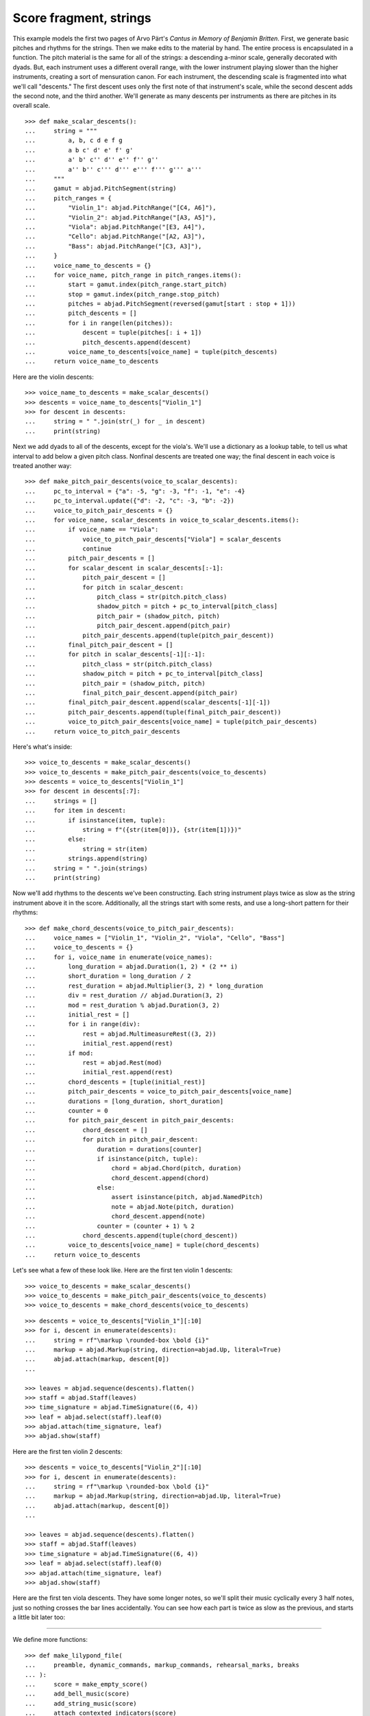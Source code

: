 Score fragment, strings
=======================

This example models the first two pages of Arvo Pärt's *Cantus in Memory of Benjamin
Britten*. First, we generate basic pitches and rhythms for the strings. Then we make
edits to the material by hand. The entire process is encapsulated in a function. The
pitch material is the same for all of the strings: a descending a-minor scale, generally
decorated with dyads. But, each instrument uses a different overall range, with the lower
instrument playing slower than the higher instruments, creating a sort of mensuration
canon. For each instrument, the descending scale is fragmented into what we'll call
"descents." The first descent uses only the first note of that instrument's scale, while
the second descent adds the second note, and the third another. We'll generate as many
descents per instruments as there are pitches in its overall scale.

::

    >>> def make_scalar_descents():
    ...     string = """
    ...         a, b, c d e f g
    ...         a b c' d' e' f' g'
    ...         a' b' c'' d'' e'' f'' g''
    ...         a'' b'' c''' d''' e''' f''' g''' a'''
    ...     """
    ...     gamut = abjad.PitchSegment(string)
    ...     pitch_ranges = {
    ...         "Violin_1": abjad.PitchRange("[C4, A6]"),
    ...         "Violin_2": abjad.PitchRange("[A3, A5]"),
    ...         "Viola": abjad.PitchRange("[E3, A4]"),
    ...         "Cello": abjad.PitchRange("[A2, A3]"),
    ...         "Bass": abjad.PitchRange("[C3, A3]"),
    ...     }
    ...     voice_name_to_descents = {}
    ...     for voice_name, pitch_range in pitch_ranges.items():
    ...         start = gamut.index(pitch_range.start_pitch)
    ...         stop = gamut.index(pitch_range.stop_pitch)
    ...         pitches = abjad.PitchSegment(reversed(gamut[start : stop + 1]))
    ...         pitch_descents = []
    ...         for i in range(len(pitches)):
    ...             descent = tuple(pitches[: i + 1])
    ...             pitch_descents.append(descent)
    ...         voice_name_to_descents[voice_name] = tuple(pitch_descents)
    ...     return voice_name_to_descents

Here are the violin descents:

::

    >>> voice_name_to_descents = make_scalar_descents()
    >>> descents = voice_name_to_descents["Violin_1"]
    >>> for descent in descents:
    ...     string = " ".join(str(_) for _ in descent)
    ...     print(string)

Next we add dyads to all of the descents, except for the viola's. We'll use a dictionary
as a lookup table, to tell us what interval to add below a given pitch class. Nonfinal
descents are treated one way; the final descent in each voice is treated another way:

::

    >>> def make_pitch_pair_descents(voice_to_scalar_descents):
    ...     pc_to_interval = {"a": -5, "g": -3, "f": -1, "e": -4}
    ...     pc_to_interval.update({"d": -2, "c": -3, "b": -2})
    ...     voice_to_pitch_pair_descents = {}
    ...     for voice_name, scalar_descents in voice_to_scalar_descents.items():
    ...         if voice_name == "Viola":
    ...             voice_to_pitch_pair_descents["Viola"] = scalar_descents
    ...             continue
    ...         pitch_pair_descents = []
    ...         for scalar_descent in scalar_descents[:-1]:
    ...             pitch_pair_descent = []
    ...             for pitch in scalar_descent:
    ...                 pitch_class = str(pitch.pitch_class)
    ...                 shadow_pitch = pitch + pc_to_interval[pitch_class]
    ...                 pitch_pair = (shadow_pitch, pitch)
    ...                 pitch_pair_descent.append(pitch_pair)
    ...             pitch_pair_descents.append(tuple(pitch_pair_descent))
    ...         final_pitch_pair_descent = []
    ...         for pitch in scalar_descents[-1][:-1]:
    ...             pitch_class = str(pitch.pitch_class)
    ...             shadow_pitch = pitch + pc_to_interval[pitch_class]
    ...             pitch_pair = (shadow_pitch, pitch)
    ...             final_pitch_pair_descent.append(pitch_pair)
    ...         final_pitch_pair_descent.append(scalar_descents[-1][-1])
    ...         pitch_pair_descents.append(tuple(final_pitch_pair_descent))
    ...         voice_to_pitch_pair_descents[voice_name] = tuple(pitch_pair_descents)
    ...     return voice_to_pitch_pair_descents

Here's what's inside:

::

    >>> voice_to_descents = make_scalar_descents()
    >>> voice_to_descents = make_pitch_pair_descents(voice_to_descents)
    >>> descents = voice_to_descents["Violin_1"]
    >>> for descent in descents[:7]:
    ...     strings = []
    ...     for item in descent:
    ...         if isinstance(item, tuple):
    ...             string = f"({str(item[0])}, {str(item[1])})"
    ...         else:
    ...             string = str(item)
    ...         strings.append(string)
    ...     string = " ".join(strings)
    ...     print(string)

Now we'll add rhythms to the descents we've been constructing. Each string instrument
plays twice as slow as the string instrument above it in the score. Additionally, all the
strings start with some rests, and use a long-short pattern for their rhythms:

::

    >>> def make_chord_descents(voice_to_pitch_pair_descents):
    ...     voice_names = ["Violin_1", "Violin_2", "Viola", "Cello", "Bass"]
    ...     voice_to_descents = {}
    ...     for i, voice_name in enumerate(voice_names):
    ...         long_duration = abjad.Duration(1, 2) * (2 ** i)
    ...         short_duration = long_duration / 2
    ...         rest_duration = abjad.Multiplier(3, 2) * long_duration
    ...         div = rest_duration // abjad.Duration(3, 2)
    ...         mod = rest_duration % abjad.Duration(3, 2)
    ...         initial_rest = []
    ...         for i in range(div):
    ...             rest = abjad.MultimeasureRest((3, 2))
    ...             initial_rest.append(rest)
    ...         if mod:
    ...             rest = abjad.Rest(mod)
    ...             initial_rest.append(rest)
    ...         chord_descents = [tuple(initial_rest)]
    ...         pitch_pair_descents = voice_to_pitch_pair_descents[voice_name]
    ...         durations = [long_duration, short_duration]
    ...         counter = 0
    ...         for pitch_pair_descent in pitch_pair_descents:
    ...             chord_descent = []
    ...             for pitch in pitch_pair_descent:
    ...                 duration = durations[counter]
    ...                 if isinstance(pitch, tuple):
    ...                     chord = abjad.Chord(pitch, duration)
    ...                     chord_descent.append(chord)
    ...                 else:
    ...                     assert isinstance(pitch, abjad.NamedPitch)
    ...                     note = abjad.Note(pitch, duration)
    ...                     chord_descent.append(note)
    ...                 counter = (counter + 1) % 2
    ...             chord_descents.append(tuple(chord_descent))
    ...         voice_to_descents[voice_name] = tuple(chord_descents)
    ...     return voice_to_descents

Let's see what a few of these look like. Here are the first ten violin 1 descents:

::

    >>> voice_to_descents = make_scalar_descents()
    >>> voice_to_descents = make_pitch_pair_descents(voice_to_descents)
    >>> voice_to_descents = make_chord_descents(voice_to_descents)

::

    >>> descents = voice_to_descents["Violin_1"][:10]
    >>> for i, descent in enumerate(descents):
    ...     string = rf"\markup \rounded-box \bold {i}"
    ...     markup = abjad.Markup(string, direction=abjad.Up, literal=True)
    ...     abjad.attach(markup, descent[0])
    ...

    >>> leaves = abjad.sequence(descents).flatten()
    >>> staff = abjad.Staff(leaves)
    >>> time_signature = abjad.TimeSignature((6, 4))
    >>> leaf = abjad.select(staff).leaf(0)
    >>> abjad.attach(time_signature, leaf)
    >>> abjad.show(staff)

Here are the first ten violin 2 descents:

::

    >>> descents = voice_to_descents["Violin_2"][:10]
    >>> for i, descent in enumerate(descents):
    ...     string = rf"\markup \rounded-box \bold {i}"
    ...     markup = abjad.Markup(string, direction=abjad.Up, literal=True)
    ...     abjad.attach(markup, descent[0])
    ...

    >>> leaves = abjad.sequence(descents).flatten()
    >>> staff = abjad.Staff(leaves)
    >>> time_signature = abjad.TimeSignature((6, 4))
    >>> leaf = abjad.select(staff).leaf(0)
    >>> abjad.attach(time_signature, leaf)
    >>> abjad.show(staff)

Here are the first ten viola descents. They have some longer notes, so we'll split their
music cyclically every 3 half notes, just so nothing crosses the bar lines accidentally.
You can see how each part is twice as slow as the previous, and starts a little bit later
too: 

..  book::
    :lilypond/no-stylesheet:

    >>> descents = voice_to_descents["Viola"][:10]
    >>> for i, descent in enumerate(descents):
    ...     string = rf"\markup \rounded-box \bold {i}"
    ...     markup = abjad.Markup(string, direction=abjad.Up, literal=True)
    ...     abjad.attach(markup, descent[0])
    ...

    >>> notes = abjad.sequence(descents).flatten()
    >>> staff = abjad.Staff(notes)
    >>> selections = abjad.mutate.split(staff[:], [(3, 2)], cyclic=True)
    >>> time_signature = abjad.TimeSignature((6, 4))
    >>> leaf = abjad.select(staff).leaf(0)
    >>> abjad.attach(time_signature, leaf)
    >>> abjad.show(staff)

----

We define more functions:

::

    >>> def make_lilypond_file(
    ...     preamble, dynamic_commands, markup_commands, rehearsal_marks, breaks
    ... ):
    ...     score = make_empty_score()
    ...     add_bell_music(score)
    ...     add_string_music(score)
    ...     attach_contexted_indicators(score)
    ...     attach_bow_marks(score)
    ...     handle_dynamic_commands(score, dynamic_commands)
    ...     handle_markup_commands(score, markup_commands)
    ...     attach_page_breaks(score, breaks)
    ...     attach_rehearsal_marks(score, rehearsal_marks)
    ...     lilypond_file = abjad.LilyPondFile(items=[preamble, score])
    ...     return lilypond_file
    
    >>> def make_empty_score():
    ...     bell_voice = abjad.Voice(name="Bell_Voice")
    ...     bell_staff = abjad.Staff([bell_voice], name="Bell_Staff")
    ...     violin_1_voice = abjad.Voice(name="Violin_1_Voice")
    ...     violin_1_staff = abjad.Staff([violin_1_voice], name="Violin_1_Staff")
    ...     violin_2_voice = abjad.Voice(name="Violin_2_Voice")
    ...     violin_2_staff = abjad.Staff([violin_2_voice], name="Violin_2_Staff")
    ...     viola_voice = abjad.Voice(name="Viola_Voice")
    ...     viola_staff = abjad.Staff([viola_voice], name="Viola_Staff")
    ...     cello_voice = abjad.Voice(name="Cello_Voice")
    ...     cello_staff = abjad.Staff([cello_voice], name="Cello_Staff")
    ...     bass_voice = abjad.Voice(name="Bass_Voice")
    ...     bass_staff = abjad.Staff([bass_voice], name="Bass_Staff")
    ...     staves = [
    ...         violin_1_staff, violin_2_staff, viola_staff, cello_staff, bass_staff
    ...     ]
    ...     strings_staff_group = abjad.StaffGroup(staves, name="Strings_Staff_Group")
    ...     score = abjad.Score([bell_staff, strings_staff_group], name="Score")
    ...     return score

    >>> def add_bell_music(score):
    ...     bell_voice = score["Bell_Voice"]
    ...     strings = 3 * [r"{ r2. a'2. \laissezVibrer }", "{ R1. }"]
    ...     strings.extend(["{ R1. }", "{ R1. }"])
    ...     strings = 11 * strings
    ...     for string in strings:
    ...         bell_voice.append(string)
    ...     strings = 19 * ["{ R1. }"]
    ...     for string in strings:
    ...         bell_voice.append(string)
    ...     bell_voice.append(r"{ a'1. \laissezVibrer }")

    >>> def add_string_music(score):
    ...     voice_to_descents = make_scalar_descents()
    ...     voice_to_descents = make_pitch_pair_descents(voice_to_descents)
    ...     voice_to_descents = make_chord_descents(voice_to_descents)
    ...     for name, descents in voice_to_descents.items():
    ...         instrument_voice = score["%s_Voice" % name]
    ...         instrument_voice.extend("R1. R1. R1. R1. R1. R1.")
    ...         for descent in descents:
    ...             instrument_voice.extend(descent)
    ...     extra_components = make_scalar_descents()
    ...     extra_components = make_pitch_pair_descents(extra_components)
    ...     extra_components = make_chord_descents(extra_components)
    ...     edit_violin_1(score, extra_components)
    ...     edit_violin_2(score, extra_components)
    ...     edit_viola(score, extra_components)
    ...     edit_cello(score, extra_components)
    ...     edit_bass(score, extra_components)
    ...     strings_staff_group = score["Strings_Staff_Group"]
    ...     for voice in abjad.select(strings_staff_group).components(abjad.Voice):
    ...         selections = abjad.mutate.split(voice[:], [(6, 4)], cyclic=True)
    ...         for selection in selections:
    ...             container = abjad.Container()
    ...             abjad.mutate.wrap(selection, container)

    >>> def edit_violin_1(score, voice_to_descents):
    ...     voice = score["Violin_1_Voice"]
    ...     descents = voice_to_descents["Violin_1"]
    ...     container = abjad.Container(descents[-1])
    ...     for duration in 43 * [(6, 4)]:
    ...         note = abjad.Note("c'", duration)
    ...         tie = abjad.Tie()
    ...         abjad.attach(tie, note)
    ...         container.append(note)
    ...     container.extend("c'2 r4 r2.")
    ...     voice.extend(container)

    >>> def edit_violin_2(score, voice_to_descents):
    ...     voice = score["Violin_2_Voice"]
    ...     descents = voice_to_descents["Violin_2"]
    ...     container = abjad.Container(descents[-1])
    ...     container[-1].written_duration = (1, 1)
    ...     container.append("a2")
    ...     for leaf in container:
    ...         articulation = abjad.Articulation("accent")
    ...         abjad.attach(articulation, leaf)
    ...         articulation = abjad.Articulation("tenuto")
    ...         abjad.attach(articulation, leaf)
    ...     voice.extend(container)
    ...     string = " ".join(32 * ["a1."]) + " a2"
    ...     container = abjad.Container(string)
    ...     articulation = abjad.Articulation("accent")
    ...     abjad.attach(articulation, container[0])
    ...     articulation = abjad.Articulation("tenuto")
    ...     abjad.attach(articulation, container[0])
    ...     for leaf in container[:-1]:
    ...         tie = abjad.Tie()
    ...         abjad.attach(tie, leaf)
    ...     container.extend("r4 r2.")
    ...     voice.extend(container)

    >>> def edit_viola(score, voice_to_descents):
    ...     voice = score["Viola_Voice"]
    ...     descents = voice_to_descents["Viola"]
    ...     container = abjad.Container(descents[-1])
    ...     for leaf in container:
    ...         if leaf.written_duration == abjad.Duration(4, 4):
    ...             leaf.written_duration = (8, 4)
    ...         else:
    ...             leaf.written_duration = (4, 4)
    ...         articulation = abjad.Articulation("accent")
    ...         abjad.attach(articulation, leaf)
    ...         articulation = abjad.Articulation("tenuto")
    ...         abjad.attach(articulation, leaf)
    ...     container.append("e1")
    ...     articulation = abjad.Articulation("tenuto")
    ...     abjad.attach(articulation, container[-1])
    ...     articulation = abjad.Articulation("accent")
    ...     abjad.attach(articulation, container[-1])
    ...     container.append("e1.")
    ...     articulation = abjad.Articulation("accent")
    ...     abjad.attach(articulation, container[-1])
    ...     articulation = abjad.Articulation("tenuto")
    ...     abjad.attach(articulation, container[-1])
    ...     tie = abjad.Tie()
    ...     abjad.attach(tie, container[-1])
    ...     for duration in 20 * [(6, 4)]:
    ...         note = abjad.Note("e", duration)
    ...         tie = abjad.Tie()
    ...         abjad.attach(tie, note)
    ...         container.append(note)
    ...     container.extend("e2 r4 r2.")
    ...     voice.extend(container)

    >>> def edit_cello(score, voice_to_descents):
    ...     voice = score["Cello_Voice"]
    ...     logical_tie = abjad.select(voice[-1]).logical_tie()
    ...     for leaf in logical_tie:
    ...         chord = abjad.Chord(["e,", "a,"], leaf.written_duration)
    ...         abjad.mutate.replace(leaf, chord)
    ...     descents = voice_to_descents["Cello"]
    ...     descent = descents[-1]
    ...     voice.extend(descent)
    ...     for chord in descent:
    ...         if isinstance(chord, abjad.Note):
    ...             continue
    ...         pitch = chord.written_pitches[1]
    ...         note = abjad.Note(pitch, chord.written_duration)
    ...         articulation = abjad.Articulation("accent")
    ...         abjad.attach(articulation, note)
    ...         articulation = abjad.Articulation("tenuto")
    ...         abjad.attach(articulation, note)
    ...         abjad.mutate.replace(chord, note)
    ...     voice.extend("a,1. ~ a,2")
    ...     voice.extend("b,1 ~ b,1. ~ b,1.")
    ...     voice.extend("a,1. ~ a,1. ~ a,1. ~ a,1. ~ a,1. ~ a,2")
    ...     voice.extend("r4 r2.")

    >>> def edit_bass(score, voice_to_descents):
    ...     string = r"<e, e>1. ~ <e, e>1. ~ <e, e>1 ~ <e, e>2 ~"
    ...     string += r" <e, e>1. ~ <e, e>1. ~ <e, e>2"
    ...     string += r" <d, d>\longa <c, c>\maxima"
    ...     string += r" <b,>\longa <a,>\maxima r4 r2."
    ...     score["Bass_Voice"][-3:] = string

    >>> def attach_contexted_indicators(score):
    ...     leaf = abjad.select(score["Bell_Staff"]).leaf(0)
    ...     metronome_mark = abjad.MetronomeMark((1, 4), (112, 120))
    ...     abjad.attach(metronome_mark, leaf)
    ...     time_signature = abjad.TimeSignature((6, 4))
    ...     abjad.attach(time_signature, leaf)
    ...     instrument = abjad.Instrument(pitch_range="[C4, C6]")
    ...     abjad.attach(instrument, leaf)
    ...     string = r'\markup "Campana (La)"'
    ...     string = rf'\set Staff.instrumentName = {string}'
    ...     literal = abjad.LilyPondLiteral(string)
    ...     abjad.attach(literal, leaf)
    ...     string = r'\markup \hcenter-in #8 "Camp."'
    ...     string = rf'\set Staff.shortInstrumentName = {string}'
    ...     literal = abjad.LilyPondLiteral(string)
    ...     abjad.attach(literal, leaf)
    ...     clef = abjad.Clef("treble")
    ...     abjad.attach(clef, leaf)
    ...     leaf = abjad.select(score["Violin_1_Staff"]).leaf(0)
    ...     instrument = abjad.Violin()
    ...     abjad.attach(instrument, leaf)
    ...     string = r'\markup \hcenter-in #8 "Vn. I"'
    ...     string = rf'\set Staff.shortInstrumentName = {string}'
    ...     literal = abjad.LilyPondLiteral(string)
    ...     abjad.attach(literal, leaf)
    ...     clef = abjad.Clef("treble")
    ...     abjad.attach(clef, leaf)
    ...     leaf = abjad.select(score["Violin_2_Staff"]).leaf(0)
    ...     instrument = abjad.Violin()
    ...     abjad.attach(instrument, leaf)
    ...     string = r'\markup \hcenter-in #8 "Vn. II"'
    ...     string = rf'\set Staff.shortInstrumentName = {string}'
    ...     literal = abjad.LilyPondLiteral(string)
    ...     abjad.attach(literal, leaf)
    ...     clef = abjad.Clef("treble")
    ...     abjad.attach(clef, leaf)
    ...     leaf = abjad.select(score["Viola_Staff"]).leaf(0)
    ...     instrument = abjad.Viola()
    ...     abjad.attach(instrument, leaf)
    ...     string = r'\markup \hcenter-in #8 "Va."'
    ...     string = rf'\set Staff.shortInstrumentName = {string}'
    ...     literal = abjad.LilyPondLiteral(string)
    ...     abjad.attach(literal, leaf)
    ...     clef = abjad.Clef("alto")
    ...     abjad.attach(clef, leaf)
    ...     leaf = abjad.select(score["Cello_Staff"]).leaf(0)
    ...     instrument = abjad.Cello()
    ...     abjad.attach(instrument, leaf)
    ...     string = r'\markup \hcenter-in #8 "Vc."'
    ...     string = rf'\set Staff.shortInstrumentName = {string}'
    ...     literal = abjad.LilyPondLiteral(string)
    ...     abjad.attach(literal, leaf)
    ...     clef = abjad.Clef("bass")
    ...     abjad.attach(clef, leaf)
    ...     leaf = abjad.select(score["Bass_Staff"]).leaf(0)
    ...     instrument = abjad.Contrabass()
    ...     abjad.attach(instrument, leaf)
    ...     string = r'\markup \hcenter-in #8 "Cb."'
    ...     string = rf'\set Staff.shortInstrumentName = {string}'
    ...     literal = abjad.LilyPondLiteral(string)
    ...     abjad.attach(literal, leaf)
    ...     clef = abjad.Clef("bass")
    ...     abjad.attach(clef, leaf)
    ...     leaf = abjad.select(score["Bass_Staff"]).leaf(-1)
    ...     bar_line = abjad.BarLine("|.")
    ...     abjad.attach(bar_line, leaf)

    >>> def attach_bow_marks(score):
    ...     for measure in score["Violin_1_Voice"][6:8]:
    ...         chords = abjad.select(measure).components(abjad.Chord)
    ...         for i, chord in enumerate(chords):
    ...             if i % 2 == 0:
    ...                 articulation = abjad.Articulation("downbow")
    ...             else:
    ...                 articulation = abjad.Articulation("upbow")
    ...             abjad.attach(articulation, chord)
    ...     string = r'''\markup \concat { \musicglyph "scripts.downbow"'''
    ...     string += r''' \hspace #1 \musicglyph "scripts.upbow" }'''
    ...     markup = abjad.Markup(string, literal=True)
    ...     abjad.attach(markup, score["Violin_1_Voice"][65 - 1][0])
    ...     markup = abjad.Markup(string, literal=True)
    ...     abjad.attach(markup, score["Violin_2_Voice"][76 - 1][0])
    ...     markup = abjad.Markup(string, literal=True)
    ...     abjad.attach(markup, score["Viola_Voice"][87 - 1][0])

    >>> def handle_dynamic_commands(score, commands):
    ...     for command in commands:
    ...         voice_name, measure_index, leaf_index, string = command
    ...         voice_name = voice_name + "_Voice"
    ...         voice = score[voice_name]
    ...         leaf = voice[measure_index][leaf_index]
    ...         dynamic = abjad.Dynamic(string)
    ...         abjad.attach(dynamic, leaf)

    >>> def handle_markup_commands(score, commands):
    ...     for command in commands:
    ...         voice_name, measure_index, leaf_index, string = command[:4]
    ...         if len(command) == 5:
    ...             direction = command[4]
    ...         else:
    ...             direction = abjad.Up
    ...         voice_name = voice_name + "_Voice"
    ...         voice = score[voice_name]
    ...         leaf = voice[measure_index][leaf_index]
    ...         string = r"\markup " + string
    ...         markup = abjad.Markup(string, direction=direction, literal=True)
    ...         abjad.attach(markup, leaf)

    >>> def attach_rehearsal_marks(score, measure_indices):
    ...     bell_voice = score["Bell_Voice"]
    ...     for measure_index in measure_indices:
    ...         command = abjad.LilyPondLiteral(r"\mark \default", "before")
    ...         abjad.attach(command, bell_voice[measure_index])

    >>> def attach_page_breaks(score, measure_indices):
    ...     bell_voice = score["Bell_Voice"]
    ...     for measure_index in measure_indices:
    ...         command = abjad.LilyPondLiteral(r"\break", "after")
    ...         abjad.attach(command, bell_voice[measure_index])

::

    >>> preamble =r"""#(set-global-staff-size 8)
    ... 
    ... \header {
    ...     tagline = ##f
    ...     composer = \markup { "Arvo Pärt" }
    ...     title = \markup { "Cantus in Memory of Benjamin Britten (1980)" }
    ... }
    ... 
    ... \layout {
    ...     \context {
    ...         \Staff
    ...         \RemoveEmptyStaves
    ...         \override VerticalAxisGroup.remove-first = ##t
    ...     }
    ...     \context {
    ...         \Score
    ...         \override StaffGrouper.staff-staff-spacing = #'(
    ...             (basic-distance . 0) (minimum-distance . 0)
    ...             (padding . 8) (stretchability . 0))
    ...         \override StaffSymbol.thickness = #0.5
    ...         \override VerticalAxisGroup.staff-staff-spacing = #'(
    ...             (basic-distance . 0) (minimum-distance . 0)
    ...             (padding . 8) (stretchability . 0))
    ...         markFormatter = #format-mark-box-numbers
    ...     }
    ... }
    ... 
    ... \paper {
    ...     system-separator-markup = #slashSeparator
    ...     bottom-margin = 0.5\in
    ...     top-margin = 0.5\in
    ...     left-margin = 0.75\in
    ...     right-margin = 0.5\in
    ...     paper-width = 5.25\in
    ...     paper-height = 7.25\in
    ... }"""

----

We define commands like this:

::

    >>> dynamic_commands = [
    ...     ("Bell", 0, 1, "ppp"),
    ...     ("Bell", 8, 1, "pp"),
    ...     ("Bell", 18, 1, "p"),
    ...     ("Bell", 26, 1, "mp"),
    ...     ("Bell", 34, 1, "mf"),
    ...     ("Bell", 42, 1, "f"),
    ...     ("Bell", 52, 1, "ff"),
    ...     ("Bell", 60, 1, "fff"),
    ...     ("Bell", 68, 1, "ff"),
    ...     ("Bell", 76, 1, "f"),
    ...     ("Bell", 84, 1, "mf"),
    ...     ("Bell", -1, 0, "pp"),
    ...     ("Violin_1", 6, 1, "ppp"),
    ...     ("Violin_1", 15, 0, "pp"),
    ...     ("Violin_1", 22, 3, "p"),
    ...     ("Violin_1", 31, 0, "mp"),
    ...     ("Violin_1", 38, 3, "mf"),
    ...     ("Violin_1", 47, 0, "f"),
    ...     ("Violin_1", 55, 2, "ff"),
    ...     ("Violin_1", 62, 2, "fff"),
    ...     ("Violin_2", 7, 0, "pp"),
    ...     ("Violin_2", 12, 0, "p"),
    ...     ("Violin_2", 16, 0, "p"),
    ...     ("Violin_2", 25, 1, "mp"),
    ...     ("Violin_2", 34, 1, "mf"),
    ...     ("Violin_2", 44, 1, "f"),
    ...     ("Violin_2", 54, 0, "ff"),
    ...     ("Violin_2", 62, 1, "fff"),
    ...     ("Viola", 8, 0, "p"),
    ...     ("Viola", 19, 1, "mp"),
    ...     ("Viola", 30, 0, "mf"),
    ...     ("Viola", 36, 0, "f"),
    ...     ("Viola", 42, 0, "f"),
    ...     ("Viola", 52, 0, "ff"),
    ...     ("Viola", 62, 0, "fff"),
    ...     ("Cello", 10, 0, "p"),
    ...     ("Cello", 21, 0, "mp"),
    ...     ("Cello", 31, 0, "mf"),
    ...     ("Cello", 43, 0, "f"),
    ...     ("Cello", 52, 1, "ff"),
    ...     ("Cello", 62, 0, "fff"),
    ...     ("Bass", 14, 0, "mp"),
    ...     ("Bass", 27, 0, "mf"),
    ...     ("Bass", 39, 0, "f"),
    ...     ("Bass", 51, 0, "ff"),
    ...     ("Bass", 62, 0, "fff"),
    ... ]

::

    >>> markup_commands = (
    ...     ("Violin_1", 6, 1, r"\left-column { div. \line { con sord. } }"),
    ...     ("Violin_1", 8, 0, "sim."),
    ...     ("Violin_1", 58, 3, "uniti"),
    ...     ("Violin_1", 59, 0, "div."),
    ...     ("Violin_1", 63, 3, "uniti"),
    ...     ("Violin_2", 7, 0, "div."),
    ...     ("Violin_2", 66, 1, "uniti"),
    ...     ("Violin_2", 67, 0, "div."),
    ...     ("Violin_2", 74, 0, "uniti"),
    ...     ("Viola", 8, 0, "sole"),
    ...     ("Cello", 10, 0, "div."),
    ...     ("Cello", 74, 0, "uniti"),
    ...     ("Cello", 84, 1, "uniti"),
    ...     ("Cello", 86, 0, r"\italic { espr. }", abjad.Down),
    ...     ("Cello", 88, 1, r"\italic { molto espr. }", abjad.Down),
    ...     ("Bass", 14, 0, "div."),
    ...     ("Bass", 86, 0, r"\italic { espr. }", abjad.Down),
    ...     ("Bass", 88, 1, r"\italic { molto espr. }", abjad.Down),
    ...     ("Bass", 99, 1, "uniti"),
    ...     ("Violin_1", 102, 0, r"\italic { (non dim.) }", abjad.Down),
    ...     ("Violin_2", 102, 0, r"\italic { (non dim.) }", abjad.Down),
    ...     ("Viola", 102, 0, r"\italic { (non dim.) }", abjad.Down),
    ...     ("Cello", 102, 0, r"\italic { (non dim.) }", abjad.Down),
    ...     ("Bass", 102, 0, r"\italic { (non dim.) }", abjad.Down),
    ... )

::

    >>> rehearsal_marks = [6, 12, 18, 24, 30, 36, 42, 48]
    >>> rehearsal_marks.extend([54, 60, 66, 72, 78, 84, 90, 96, 102])

::

    >>> breaks = [5, 10, 15, 20, 25, 30, 35, 40, 45]
    >>> breaks.extend([50, 55, 60, 65, 72, 79, 86, 93, 100])

----

We create the score like this; only the first four pages are shown below:

..  book::
    :lilypond/no-stylesheet:
    :lilypond/pages: 1-4
    :lilypond/with-columns: 2

    >>> lilypond_file = make_lilypond_file(
    ...     preamble, dynamic_commands, markup_commands, rehearsal_marks, breaks
    ... )
    >>> abjad.show(lilypond_file)

:author:`[Treviño (2.19), Bača (3.2). From Arvo Pärt's Cantus In Memoriam Benjamin
Britten (1980).]`
